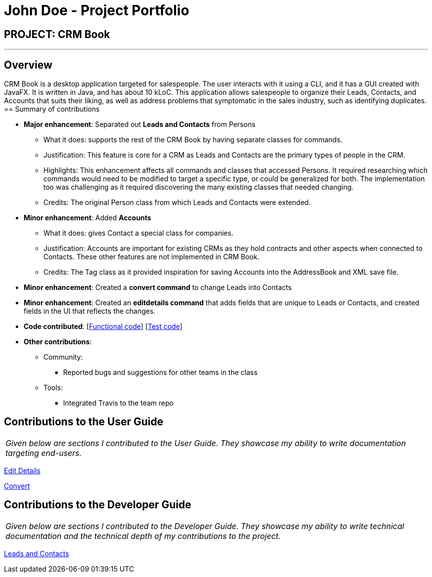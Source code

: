 = John Doe - Project Portfolio
:imagesDir: ../images
:stylesDir: ../stylesheets

== PROJECT: CRM Book

---

== Overview

CRM Book is a desktop application targeted for salespeople. The user interacts with it using a CLI, and it has a GUI created with JavaFX. It is written in Java, and has about 10 kLoC.
This application allows salespeople to organize their Leads, Contacts, and Accounts that suits their liking, as well as address problems that symptomatic in the sales industry, such as identifying duplicates.
== Summary of contributions

* *Major enhancement*: Separated out *Leads and Contacts* from Persons
** What it does: supports the rest of the CRM Book by having separate classes for commands.
** Justification: This feature is core for a CRM as Leads and Contacts are the primary types of people in the CRM. 
** Highlights: This enhancement affects all commands and classes that accessed Persons. It required researching which commands would need to be modified to target a specific type, or could be generalized for both. The implementation too was challenging as it required discovering the many existing classes that needed changing.
** Credits: The original Person class from which Leads and Contacts were extended.

* *Minor enhancement*: Added *Accounts*
** What it does: gives Contact a special class for companies.
** Justification: Accounts are important for existing CRMs as they hold contracts and other aspects when connected to Contacts. These other features are not implemented in CRM Book.
** Credits: The Tag class as it provided inspiration for saving Accounts into the AddressBook and XML save file.

* *Minor enhancement*: Created a *convert command* to change Leads into Contacts

* *Minor enhancement*: Created an *editdetails command* that adds fields that are unique to Leads or Contacts, and created fields in the UI that reflects the changes.

* *Code contributed*: [https://github.com/CS2103JAN2018-F11-B1/main/blob/master/collated/functional/WoodyLau.md[Functional code]] [https://github.com/CS2103JAN2018-F11-B1/main/blob/master/collated/test/WoodyLau.md[Test code]]

* *Other contributions*:

** Community:
*** Reported bugs and suggestions for other teams in the class
** Tools:
*** Integrated Travis to the team repo

== Contributions to the User Guide


|===
|_Given below are sections I contributed to the User Guide. They showcase my ability to write documentation targeting end-users._
|===

<<../UserGuide.adoc#38-editing-nonessential-details-of-a-person\-\-editdetails,Edit Details>>

<<../UserGuide.adoc#39-converting-a-person\-\-con-convert,Convert>>

== Contributions to the Developer Guide

|===
|_Given below are sections I contributed to the Developer Guide. They showcase my ability to write technical documentation and the technical depth of my contributions to the project._
|===

<<../DeveloperGuide.adoc#35-leads-and-contacts-feature,Leads and Contacts>>
